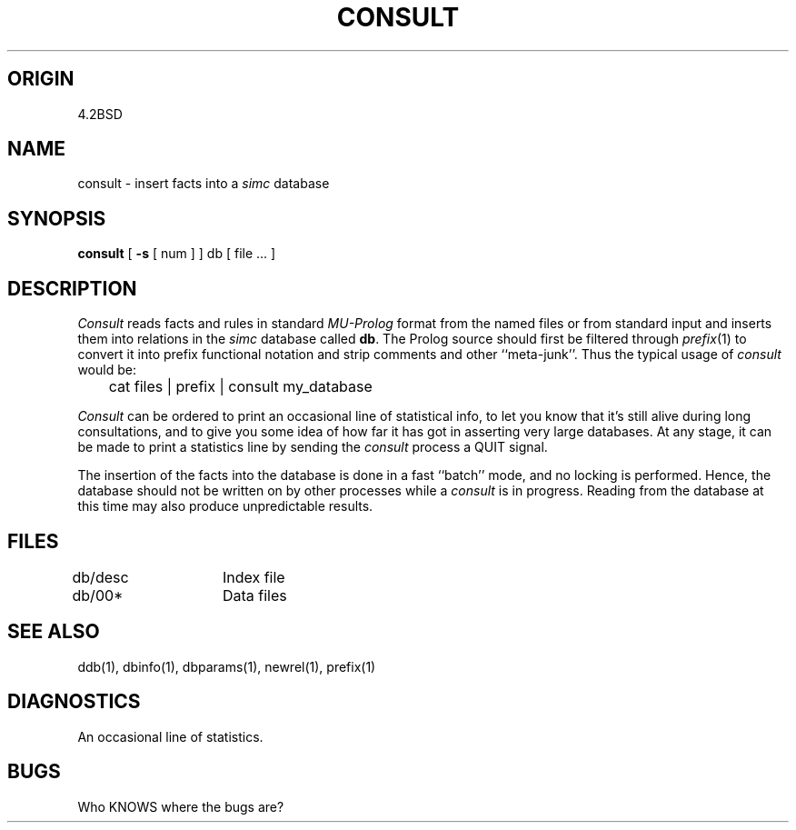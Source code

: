 .TH CONSULT 1-ucb
.SH ORIGIN
4.2BSD
.SH NAME
consult \- insert facts into a \fIsimc\fR database
.SH SYNOPSIS
.B consult
[
.B -s
[ num ] ] db [ file .\|.\|. ]
.SH DESCRIPTION
.I Consult
reads facts and rules in standard
.I MU-Prolog
format from the named files or from standard input 
and inserts them into relations in the
.I simc
database called
.BR db .
The Prolog source should first be filtered through
.IR prefix (1)
to convert it into prefix functional notation
and strip comments and other ``meta-junk''.
Thus the typical usage of 
.I consult
would be:
.TP
	cat files | prefix | consult my_database
.PP
.I Consult
can be ordered to print an occasional line of statistical info,
to let you know that it's still alive during long consultations,
and to give you some idea of how far it has got in asserting very
large databases.
At any stage, it can be made to print a statistics line by
sending the
.I consult
process a QUIT signal.
.PP
The insertion of the facts into the database is done
in a fast ``batch'' mode, and no locking is performed.
Hence, the database should not be written on by other
processes while a
.I consult
is in progress.
Reading from the database at this time may also produce
unpredictable results.
.SH FILES
db/desc	Index file
.br
db/00*	Data files
.SH SEE ALSO
ddb(1), dbinfo(1), dbparams(1), newrel(1), prefix(1)
.SH DIAGNOSTICS
An occasional line of statistics.
.SH BUGS
Who KNOWS where the bugs are?
